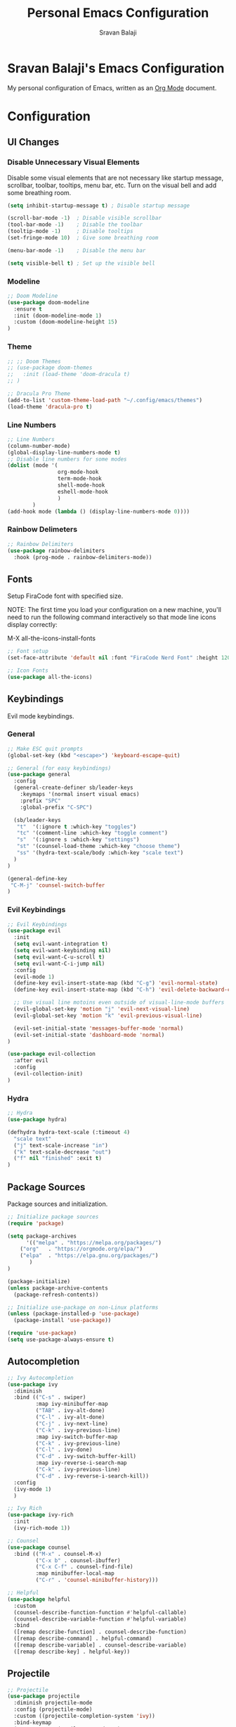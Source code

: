 #+title: Personal Emacs Configuration
#+author: Sravan Balaji

* Sravan Balaji's Emacs Configuration

  My personal configuration of Emacs, written as an [[https://orgmode.org][Org Mode]] document.

* Configuration

** UI Changes

*** Disable Unnecessary Visual Elements

Disable some visual elements that are not necessary like startup message, scrollbar, toolbar, tooltips, menu bar, etc.
Turn on the visual bell and add some breathing room.

#+begin_src emacs-lisp
(setq inhibit-startup-message t) ; Disable startup message

(scroll-bar-mode -1)  ; Disable visible scrollbar
(tool-bar-mode -1)    ; Disable the toolbar
(tooltip-mode -1)     ; Disable tooltips
(set-fringe-mode 10)  ; Give some breathing room

(menu-bar-mode -1)    ; Disable the menu bar

(setq visible-bell t) ; Set up the visible bell
#+end_src

*** Modeline

#+begin_src emacs-lisp
;; Doom Modeline
(use-package doom-modeline
  :ensure t
  :init (doom-modeline-mode 1)
  :custom (doom-modeline-height 15)
)
#+end_src

*** Theme

#+begin_src emacs-lisp
;; ;; Doom Themes
;; (use-package doom-themes
;;   :init (load-theme 'doom-dracula t)
;; )

;; Dracula Pro Theme
(add-to-list 'custom-theme-load-path "~/.config/emacs/themes")
(load-theme 'dracula-pro t)
#+end_src

*** Line Numbers

#+begin_src emacs-lisp
;; Line Numbers
(column-number-mode)
(global-display-line-numbers-mode t)
;; Disable line numbers for some modes
(dolist (mode '(
                org-mode-hook
		        term-mode-hook
		        shell-mode-hook
                eshell-mode-hook
                )
	    )
(add-hook mode (lambda () (display-line-numbers-mode 0))))
#+end_src

*** Rainbow Delimeters

#+begin_src emacs-lisp
;; Rainbow Delimiters
(use-package rainbow-delimiters
  :hook (prog-mode . rainbow-delimiters-mode))
#+end_src

** Fonts

Setup FiraCode font with specified size.

NOTE: The first time you load your configuration on a new machine, you'll
need to run the following command interactively so that mode line icons
display correctly:

M-X all-the-icons-install-fonts

#+begin_src emacs-lisp
;; Font setup
(set-face-attribute 'default nil :font "FiraCode Nerd Font" :height 120)

;; Icon Fonts
(use-package all-the-icons)
#+end_src

** Keybindings

Evil mode keybindings.

*** General

#+begin_src emacs-lisp
;; Make ESC quit prompts
(global-set-key (kbd "<escape>") 'keyboard-escape-quit)

;; General (for easy keybindings)
(use-package general
  :config
  (general-create-definer sb/leader-keys
    :keymaps '(normal insert visual emacs)
    :prefix "SPC"
    :global-prefix "C-SPC")

  (sb/leader-keys
   "t"  '(:ignore t :which-key "toggles")
   "tc" '(comment-line :which-key "toggle comment")
   "s"  '(:ignore s :which-key "settings")
   "st" '(counsel-load-theme :which-key "choose theme")
   "ss" '(hydra-text-scale/body :which-key "scale text")
  )
)
  
(general-define-key
 "C-M-j" 'counsel-switch-buffer
)
#+end_src

*** Evil Keybindings

#+begin_src emacs-lisp
;; Evil Keybindings
(use-package evil
  :init
  (setq evil-want-integration t)
  (setq evil-want-keybinding nil)
  (setq evil-want-C-u-scroll t)
  (setq evil-want-C-i-jump nil)
  :config
  (evil-mode 1)
  (define-key evil-insert-state-map (kbd "C-g") 'evil-normal-state)
  (define-key evil-insert-state-map (kbd "C-h") 'evil-delete-backward-char-and-join)

  ;; Use visual line motoins even outside of visual-line-mode buffers
  (evil-global-set-key 'motion "j" 'evil-next-visual-line)
  (evil-global-set-key 'motion "k" 'evil-previous-visual-line)
  
  (evil-set-initial-state 'messages-buffer-mode 'normal)
  (evil-set-initial-state 'dashboard-mode 'normal)
)

(use-package evil-collection
  :after evil
  :config
  (evil-collection-init)
)
#+end_src

*** Hydra

#+begin_src emacs-lisp
;; Hydra
(use-package hydra)

(defhydra hydra-text-scale (:timeout 4)
  "scale text"
  ("j" text-scale-increase "in")
  ("k" text-scale-decrease "out")
  ("f" nil "finished" :exit t)
)
#+end_src

** Package Sources

Package sources and initialization.

#+begin_src emacs-lisp
;; Initialize package sources
(require 'package)

(setq package-archives
      '(("melpa" . "https://melpa.org/packages/")
	("org"   . "https://orgmode.org/elpa/")
	("elpa"  . "https://elpa.gnu.org/packages/")
       )
)

(package-initialize)
(unless package-archive-contents
  (package-refresh-contents))

;; Initialize use-package on non-Linux platforms
(unless (package-installed-p 'use-package)
  (package-install 'use-package))

(require 'use-package)
(setq use-package-always-ensure t)
#+end_src

** Autocompletion

#+begin_src emacs-lisp
;; Ivy Autocompletion
(use-package ivy
  :diminish
  :bind (("C-s" . swiper)
         :map ivy-minibuffer-map
         ("TAB" . ivy-alt-done)
         ("C-l" . ivy-alt-done)
         ("C-j" . ivy-next-line)
         ("C-k" . ivy-previous-line)
         :map ivy-switch-buffer-map
         ("C-k" . ivy-previous-line)
         ("C-l" . ivy-done)
         ("C-d" . ivy-switch-buffer-kill)
         :map ivy-reverse-i-search-map
         ("C-k" . ivy-previous-line)
         ("C-d" . ivy-reverse-i-search-kill))
  :config
  (ivy-mode 1)
  )

;; Ivy Rich
(use-package ivy-rich
  :init
  (ivy-rich-mode 1))

;; Counsel
(use-package counsel
  :bind (("M-x" . counsel-M-x)
         ("C-x b" . counsel-ibuffer)
         ("C-x C-f" . counsel-find-file)
         :map minibuffer-local-map
         ("C-r" . 'counsel-minibuffer-history)))

;; Helpful
(use-package helpful
  :custom
  (counsel-describe-function-function #'helpful-callable)
  (counsel-describe-variable-function #'helpful-variable)
  :bind
  ([remap describe-function] . counsel-describe-function)
  ([remap describe-command] . helpful-command)
  ([remap describe-variable] . counsel-describe-variable)
  ([remap describe-key] . helpful-key))
#+end_src

** Projectile

#+begin_src emacs-lisp
;; Projectile
(use-package projectile
  :diminish projectile-mode
  :config (projectile-mode)
  :custom ((projectile-completion-system 'ivy))
  :bind-keymap
  ("C-c p" . projectile-command-map)
  :init
  (when (file-directory-p "~/Projects")
    (setq projectile-project-search-path '("~/Projects/Personal" "~/Projects/UMICH"))
  )
  (when (file-directory-p "~/.config")
    (setq projectile-project-search-path '("~/.config"))
  )
  (setq projectile-switch-project-action #'projectile-dired)
)

(use-package counsel-projectile
  :config (counsel-projectile-mode)
)
#+end_src

** Git Integration

*** Magit

#+begin_src emacs-lisp
;; Magit
(use-package magit
  ;; :commands (magit-status magit-get-current-branch)
  :custom
  (magit-display-buffer-function #'magit-display-buffer-same-window-except-diff-v1)
)

;; NOTE: evil-magit was removed from MELPA and now a part of evil-collection
;; (use-package evil-magit
;;   :after magit
;; )
#+end_src

*** Forge

#+begin_src emacs-lisp
;; OPTIONAL: This will add GitHub integration to magit, but requires some token setup
;; (use-package forge)
#+end_src

** Org Mode

#+begin_src emacs-lisp
(defun sb/org-mode-setup ()
  (org-indent-mode)
  ;; (variable-pitch-mode 1)
  (auto-fill-mode 0)
  (visual-line-mode 1)
  (setq evil-auto-indent nil)
)

;; Replace list hyphen with dot
  (font-lock-add-keywords 'org-mode
                          '(("^ *\\([-]\\) "
                             (0 (prog1 () (compose-region (match-beginning 1) (match-end 1) "•"))))))

;; ;; Set faces for heading levels
;;   (dolist (face '((org-level-1 . 1.2)
;;                   (org-level-2 . 1.1)
;;                   (org-level-3 . 1.05)
;;                   (org-level-4 . 1.0)
;;                   (org-level-5 . 1.1)
;;                   (org-level-6 . 1.1)
;;                   (org-level-7 . 1.1)
;;                   (org-level-8 . 1.1)))
;;     (set-face-attribute (car face) nil :font "Cantarell" :weight 'regular :height (cdr face)))

(use-package org
  :hook (org-mode . sb/org-mode-setup)
  :config
  (setq org-ellipsis " ")
  (sb/org-font-setup)
)

(use-package org-bullets
  :after org
  :hook (org-mode . org-bullets-mode)
  :custom
  (org-bullets-bullet-list '("◉" "○" "●" "○" "●" "○" "●"))
)

;; ;; Add visual fill (padding)
;; (defun sb/org-mode-visual-fill ()
;;   (setq visual-fill-column-width 100
;;         visual-fill-column-center-text t)
;;   (visual-fill-column-mode 1)
;; )

;; (use-package visual-fill-column
;;   :hook (org-mode . sb/org-mode-visual-fill)
;; )
#+end_src
